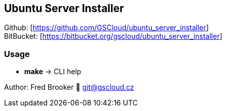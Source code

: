 == Ubuntu Server Installer

Github: [https://github.com/GSCloud/ubuntu_server_installer] +
BitBucket: [https://bitbucket.org/gscloud/ubuntu_server_installer]

=== Usage

* *make* -> CLI help

Author: Fred Brooker 💌 git@gscloud.cz
